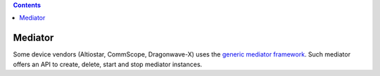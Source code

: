 .. contents::
   :depth: 3
..

Mediator
========

Some device vendors (Altiostar, CommScope, Dragonwave-X) uses the
`generic mediator
framework <https://github.com/Melacon/NetConf2SNMP>`__. Such mediator
offers an API to create, delete, start and stop mediator instances.
